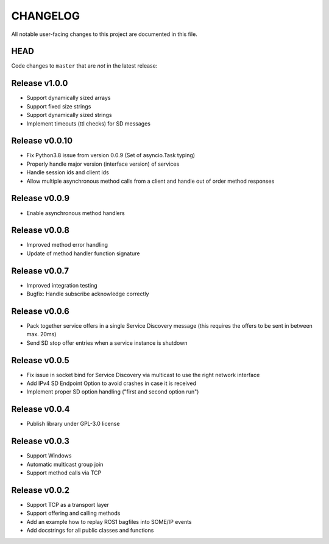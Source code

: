 CHANGELOG
=========

All notable user-facing changes to this project are documented in this file.

HEAD
----

Code changes to ``master`` that are *not* in the latest release:

Release v1.0.0
--------------

- Support dynamically sized arrays
- Support fixed size strings
- Support dynamically sized strings
- Implement timeouts (ttl checks) for SD messages

Release v0.0.10
---------------

- Fix Python3.8 issue from version 0.0.9 (Set of asyncio.Task typing)
- Properly handle major version (interface version) of services
- Handle session ids and client ids
- Allow multiple asynchronous method calls from a client and handle out of order method responses

Release v0.0.9
--------------

- Enable asynchronous method handlers

Release v0.0.8
--------------

- Improved method error handling
- Update of method handler function signature

Release v0.0.7
--------------

- Improved integration testing
- Bugfix: Handle subscribe acknowledge correctly

Release v0.0.6
--------------

- Pack together service offers in a single Service Discovery message (this requires the offers to be sent in between max. 20ms)
- Send SD stop offer entries when a service instance is shutdown

Release v0.0.5
--------------

- Fix issue in socket bind for Service Discovery via multicast to use the right network interface
- Add IPv4 SD Endpoint Option to avoid crashes in case it is received
- Implement proper SD option handling ("first and second option run")

Release v0.0.4
--------------

- Publish library under GPL-3.0 license

Release v0.0.3
--------------

- Support Windows
- Automatic multicast group join
- Support method calls via TCP

Release v0.0.2
--------------

- Support TCP as a transport layer
- Support offering and calling methods
- Add an example how to replay ROS1 bagfiles into SOME/IP events
- Add docstrings for all public classes and functions
